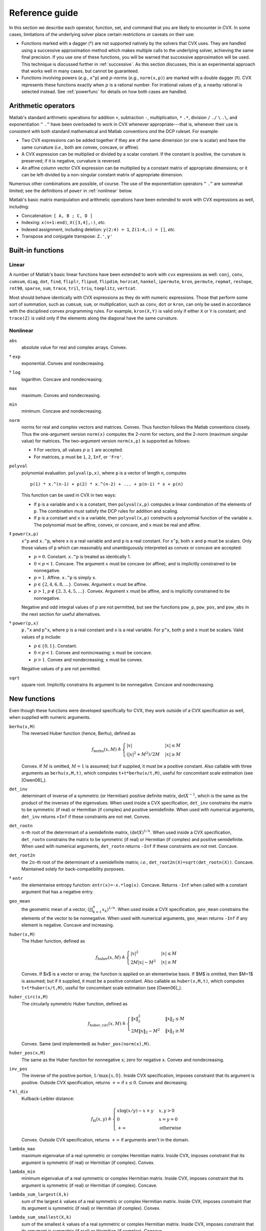 .. _funcref:

===============
Reference guide
===============

In this section we describe each operator, function, set, and command that you are 
likely to encounter in CVX. In some cases, limitations of the underlying solver
place certain restrictions or caveats on their use:

-  Functions marked with a dagger (†) are not supported natively by the
   solvers that CVX uses. They are handled using a successive
   approximation method which makes multiple calls to the underlying
   solver, achieving the same final precision. If you use one of these
   functions, you will be warned that successive approximation will be
   used. This technique is discussed further in
   :ref:`successive`. As this section discusses, this is an experimental
   approach that works well in many cases, but cannot be guaranteed.

-  Functions involving powers (*e.g.*, ``x^p``) and :math:`p`-norms
   (*e.g.*, ``norm(x,p)``) are marked with a double dagger (‡). CVX
   represents these functions exactly when :math:`p` is a rational
   number. For irrational values of ``p``, a nearby rational is selected
   instead. See :ref:`powerfunc` for details on
   how both cases are handled.

Arithmetic operators
--------------------

Matlab's standard arithmetic operations for addition ``+``, subtraction ``-``, 
multiplication, ``*`` ``.*``, division ``/`` ``./`` ``\`` ``.\``, and 
exponentiation ``^`` ``.^`` have been overloaded to work in
CVX whenever appropriate---that is, whenever their use is consistent
with both standard mathematical and Matlab conventions *and* the DCP
ruleset. For example:

-  Two CVX expressions can be added together if they are of the same
   dimension (or one is scalar) and have the same curvature (*i.e.*,
   both are convex, concave, or affine).

-  A CVX expression can be multiplied or divided by a scalar
   constant. If the constant is positive, the curvature is preserved; if
   it is negative, curvature is reversed.

-  An affine column vector CVX expression can be multiplied by a
   constant matrix of appropriate dimensions; or it can be left-divided
   by a non-singular constant matrix of appropriate dimension.

Numerous other combinations are possible, of course. The use of the exponentiation 
operators ``^`` ``.^`` are somewhat limited;
see the definitions of ``power`` in :ref:`nonlinear` below.

Matlab's basic matrix manipulation and arithmetic operations have been
extended to work with CVX expressions as well, including:

-  Concatenation: ``[ A, B ; C, D ]``
-  Indexing: ``x(n+1:end)``, ``X([3,4],:)``, *etc.*
-  Indexed assignment, including deletion: ``y(2:4) = 1``,
   ``Z(1:4,:) = []``, *etc.*
-  Transpose and conjugate transpose: ``Z.'``, ``y'``

.. _builtin:

Built-in functions
-------------------

Linear
~~~~~~

A number of Matlab's basic linear functions have been extended to work with
``cvx`` expressions as well: ``conj``, ``conv``, ``cumsum``, ``diag``, ``dot``,
``find``, ``fliplr``, ``flipud``, ``flipdim``,
``horzcat``, ``hankel``, ``ipermute``, ``kron``,
``permute``, ``repmat``, ``reshape``, ``rot90``, 
``sparse``, ``sum``, ``trace``, ``tril``, ``triu``,   
``toeplitz``, ``vertcat``.

Most should behave identically with CVX expressions as they do with
numeric expressions. Those that perform some sort of summation, such as
``cumsum``, ``sum``, or multiplication, such as ``conv``, ``dot`` or
``kron``, can only be used in accordance with the disciplined convex
programming rules. For example, ``kron(X,Y)`` is valid only if either
``X`` or ``Y`` is constant; and ``trace(Z)`` is valid only if the
elements along the diagonal have the same curvature.

.. _nonlinear:

Nonlinear
~~~~~~~~~

``abs``
    absolute value for real and complex arrays. Convex.

† ``exp``
    exponential. Convex and nondecreasing.

† ``log``
    logarithm. Concave and nondecreasing.

``max``
    maximum. Convex and nondecreasing.

``min``
    minimum. Concave and nondecreasing.

``norm``
    norms for real and complex vectors and matrices. Convex. Thus
    function follows the Matlab conventions closely. Thus the
    one-argument version ``norm(x)`` computes the 2-norm for vectors,
    and the 2-norm (maximum singular value) for matrices. The
    two-argument version ``norm(x,p)`` is supported as follows:

    -  ‡ For vectors, all values :math:`p\geq 1` are accepted.
    -  For matrices, ``p`` must be ``1``, ``2``, ``Inf``, or ``'Fro'``.

``polyval``
    polynomial evaluation. ``polyval(p,x)``, where ``p`` is a vector of
    length ``n``, computes

    ::

            p(1) * x.^(n-1) + p(2) * x.^(n-2) + ... + p(n-1) * x + p(n)

    This function can be used in CVX in two ways:

    -  If ``p`` is a variable and ``x`` is a constant, then
       ``polyval(x,p)`` computes a linear combination of the elements of
       ``p``. The combination must satisfy the DCP rules for addition
       and scaling.
    -  If ``p`` is a constant and ``x`` is a variable, then
       ``polyval(x,p)`` constructs a polynomial function of the variable
       ``x``. The polynomial must be affine, convex, or concave, and
       ``x`` must be real and affine.
       
‡ ``power(x,p)``
    ``x^p`` and ``x.^p``, where ``x`` is a real variable and and ``p``
    is a real constant. For ``x^p``, both ``x`` and ``p`` must be
    scalars. Only those values of ``p`` which can reasonably and
    unambiguously interpreted as convex or concave are accepted:

    -  :math:`p=0`. Constant. ``x.^p`` is treated as identically 1.
    -  :math:`0 < p < 1`. Concave. The argument :math:`x` must be
       concave (or affine), and is implicitly constrained to be
       nonnegative.
    -  :math:`p = 1`. Affine. ``x.^p`` is simply ``x``.
    -  :math:`p \in \{2,4,6,8,...\}`. Convex. Argument :math:`x` must be
       affine.
    -  :math:`p > 1`, :math:`p\not\in\{2,3,4,5,...\}`. Convex. Argument
       :math:`x` must be affine, and is implicitly constrained to be
       nonnegative.

    Negative and odd integral values of :math:`p` are not permitted, but
    see the functions ``pow_p``, ``pow_pos``, and ``pow_abs`` in the
    next section for useful alternatives.

† ``power(p,x)``
    ``p.^x`` and ``p^x``, where ``p`` is a real constant and ``x`` is a
    real variable. For ``p^x``, both ``p`` and ``x`` must be scalars.
    Valid values of ``p`` include:

    -  :math:`p \in \{0,1\}`. Constant.
    -  :math:`0 < p < 1`. Convex and nonincreasing; ``x`` must be
       concave.
    -  :math:`p > 1`. Convex and nondecreasing; ``x`` must be convex.

    Negative values of ``p`` are not permitted.

``sqrt``
    square root. Implicitly constrains its argument to be nonnegative.
    Concave and nondecreasing.

.. _newfuncs:

New functions
--------------

Even though these functions were developed specifically for CVX,
they work outside of a CVX specification as well, when supplied with
numeric arguments.

``berhu(x,M)``
    The reversed Huber function (hence, Berhu), defined as

	.. math:: 

		f_{\text{berhu}}(x,M) \triangleq \begin{cases} |x| & |x| \leq M \\ (|x|^2+M^2)/2M & |x| \geq M \end{cases}

    Convex. If :math:`M` is omitted, :math:`M=1` is assumed; but if supplied, it must be a positive constant.
    Also callable with three arguments as ``berhu(x,M,t)``, which computes ``t+t*berhu(x/t,M)``, 
    useful for concomitant scale estimation (see [Owen06]_).

``det_inv``
    determinant of inverse of a symmetric (or Hermitian) positive
    definite matrix, :math:`\det X^{-1}`, which is the same as the
    product of the inverses of the eigenvalues. When used inside a
    CVX specification, ``det_inv`` constrains the matrix to be
    symmetric (if real) or Hermitian (if complex) and positive
    semidefinite. When used with numerical arguments, ``det_inv``
    returns ``+Inf`` if these constraints are not met. Convex.

``det_rootn``
    :math:`n`-th root of the determinant of a semidefinite matrix,
    :math:`(\det X)^{1/n}`. When used inside a CVX specification,
    ``det_rootn`` constrains the matrix to be symmetric (if real) or
    Hermitian (if complex) and positive semidefinite. When used with
    numerical arguments, ``det_rootn`` returns ``-Inf`` if these
    constraints are not met. Concave.

``det_root2n``
    the :math:`2n`-th root of the determinant of a semidefinite matrix;
    *i.e.*, ``det_root2n(X)=sqrt(det_rootn(X))``. Concave. Maintained
    solely for back-compatibility purposes.

† ``entr``
    the elementwise entropy function: ``entr(x)=-x.*log(x)``. Concave.
    Returns ``-Inf`` when called with a constant argument that has a
    negative entry.

``geo_mean``
    the geometric mean of a vector,
    :math:`\left( \prod_{k=1}^n x_k \right)^{1/n}`. When used inside a
    CVX specification, ``geo_mean`` constrains the elements of the
    vector to be nonnegative. When used with numerical arguments,
    ``geo_mean`` returns ``-Inf`` if any element is negative. Concave
    and increasing.

``huber(x,M)``
    The Huber function, defined as

	.. math:: 

		f_{\text{huber}}(x,M) \triangleq \begin{cases} |x|^2 & |x| \leq M \\ 2M|x|-M^2 & |x| \geq M \end{cases}

    Convex. If $x$ is a vector or array, the function is applied on an elementwise basis. If $M$ is omitted, then $M=1$ is assumed; but if it supplied, it must be a positive constant. Also callable as ``huber(x,M,t)``, which computes ``t+t*huber(x/t,M)``, useful for concomitant scale estimation (see [Owen06]_).

``huber_circ(x,M)``
    The circularly symmetric Huber function, defined as

	.. math:: 

		f_{\text{huber\_circ}}(x,M) \triangleq \begin{cases} \|x\|_2^2 & \|x\|_2 \leq M \\ 2M\|x\|_2-M^2 & \|x\|_2 \geq M \end{cases}

    Convex. Same (and implemented) as ``huber_pos(norm(x),M)``.

``huber_pos(x,M)``
    The same as the Huber function for nonnegative ``x``; zero for
    negative ``x``. Convex and nondecreasing.

``inv_pos``
    The inverse of the positive portion, :math:`1/\max\{x,0\}`. Inside
    CVX specification, imposes constraint that its argument is
    positive. Outside CVX specification, returns :math:`+\infty` if
    :math:`x\leq 0`. Convex and decreasing.

† ``kl_div``
    Kullback-Leibler distance:
    
    .. math::
    
    	f_{\text{kl}}(x,y) \triangleq \begin{cases} x\log(x/y)-x+y & x,y>0 \\ 0 & x=y=0 \\ +\infty & \text{otherwise} \end{cases}
    	
    Convex. Outside CVX specification, returns :math:`+\infty` if arguments aren't in the
    domain.

``lambda_max``
    maximum eigenvalue of a real symmetric or complex Hermitian matrix.
    Inside CVX, imposes constraint that its argument is symmetric
    (if real) or Hermitian (if complex). Convex.

``lambda_min``
    minimum eigenvalue of a real symmetric or complex Hermitian matrix.
    Inside CVX, imposes constraint that its argument is symmetric
    (if real) or Hermitian (if complex). Concave.

``lambda_sum_largest(X,k)``
    sum of the largest :math:`k` values of a real symmetric or complex
    Hermitian matrix. Inside CVX, imposes constraint that its
    argument is symmetric (if real) or Hermitian (if complex). Convex.

``lambda_sum_smallest(X,k)``
    sum of the smallest :math:`k` values of a real symmetric or complex
    Hermitian matrix. Inside CVX, imposes constraint that its
    argument is symmetric (if real) or Hermitian (if complex). Concave.

``log_det``
    log of determinant of a positive definite matrix,
    :math:`\log \det(X)`. When used inside a CVX specification,
    ``log_det`` constrains its argument to be symmetric (if real) or
    Hermitian (if complex) and positive definite. With numerical
    argument, ``log_det`` returns ``-Inf`` if these constraints are not
    met. Concave.

‡ ``log_normcdf(x)``
    logarithm of cumulative distribution function of standard normal
    random variable. Concave and increasing. The current implementation
    is a fairly crude SDP-representable approximation, with modest
    accuracy over the interval :math:`[-4,4]`; we intend to replace it
    with a much better approximation at some point.

† ``log_sum_exp(x)``
    the logarithm of the sum of the elementwise exponentials of ``x``.
    Convex and nondecreasing.

``logsumexp_sdp``
    a polynomial approximation to the log-sum-exp function with global
    absolute accuracy. This can be used to estimate the log-sum-exp
    function without using the successive approximation method.

``matrix_frac(x,Y)``
    matrix fractional function, :math:`x^TY^{-1}x`. In CVX, imposes constraint 
    that :math:`Y` is symmetric (or Hermitian) and positive definite; outside CVX, 
    returns :math:`+\infty` unless :math:`Y=Y^T\succ 0`. Convex.

``norm_largest(x,k)``
    For real and complex vectors, returns the sum of the largest ``k``
    *magnitudes* in the vector ``x``. Convex.

``norm_nuc(X)``
    The sum of the singular values of a real or complex matrix ``X``.
    (This is the dual of the usual spectral matrix norm, *i.e.*, the
    largest singular value.) Convex.

‡ ``norms(x,p,dim)``, ``norms_largest(x,k,dim)``
    Computes *vector* norms along a specified dimension of a matrix or
    N-d array. Useful for sum-of-norms and max-of-norms problems.
    Convex.

``poly_env(p,x)``
    Computes the value of the *convex or concave envelope* of the
    polynomial described by ``p`` (in the ``polyval`` sense). ``p`` must
    be a real constant vector whose length ``n`` is 0, 1, 2, 3, or some
    other *odd* length; and ``x`` must be real and affine. The sign of
    the first nonzero element of ``p`` determines whether a convex
    (positive) or concave (negative) envelope is constructed. For
    example, consider the function :math:`p(x)\triangleq (x^2-1)^2=x^4-2x^2+1`, 
    depicted along with its convex envelope in the figure below.

    The two coincide when :math:`|x|\geq 1`, but deviate when
    :math:`|x|<1`. Attempting to call ``polyval([1,0,2,0,1],x)`` in a
    CVX model would yield an error, but a call to ``poly_env([1,0,2,0,1],x)`` 
    yields a valid representation of the envelope. For convex or concave 
    polynomials, this function produces the same result as ``polyval``.
    
    .. figure:: envelope.pdf

       The polynomial function :math:`p(x)=x^4-2x^2+1` and its convex envelope.
       
``pos(x)``
    :math:`\max\{x,0\}`, for real :math:`x`. Convex and increasing.

‡ ``pow_abs(x,p)``
    :math:`|x|^p` for :math:`x\in\mathbf{R}` or :math:`x\in\mathbf{C}`
    and :math:`p\geq 1`. Convex.

‡ ``pow_pos(x,p)``
    :math:`\max\{x,0\}^p` for :math:`x\in\mathbf{R}` and
    :math:`p\geq 1`. Convex and nondecreasing.

‡ ``pow_p(x,p)``
	for :math:`x\in\mathbf{R}` and real constant :math:`p`, computes nonnegative convex
	and concave branches of the power function:

	.. math::
		\begin{array}{ccl}
			p\leq 0 & f_p(x) \triangleq \begin{cases} x^p & x > 0 \\ +\infty & x \leq 0 \end{cases} & \text{convex, nonincreasing} \\
			0 < p \leq 1 & f_p(x) \triangleq \begin{cases} x^p & x \geq 0 \\ -\infty & x < 0 \end{cases} & \text{concave, nondecreasing} \\
			p \geq 1 & f_p(x) \triangleq \begin{cases} x^p & x \geq 0 \\ +\infty & x < 0 \end{cases} & \text{convex, nonmonotonic}
		\end{array}

``quad_form(x,P)``
    :math:`x^TPx` for real :math:`x` and symmetric :math:`P`, and
    :math:`x^HPx` for complex :math:`x` and Hermitian :math:`P`. Convex
    in :math:`x` for :math:`P` constant and positive semidefinite;
    concave in :math:`x` for :math:`P` constant and negative
    semidefinite.

``quad_over_lin(x,y)``
    :math:`x^Tx/y` for :math:`x \in \mathbf{R}^n`, :math:`y >0`; for
    :math:`x \in \mathbf{C}^n`, :math:`y>0`, :math:`x^*x/y`. In CVX
    specification, adds constraint that :math:`y>0`. Outside CVX
    specification, returns :math:`+\infty` if :math:`y\leq 0`. Convex,
    and decreasing in :math:`y`.

``quad_pos_over_lin(x,y)``
    ``sum_square_pos( x )/y`` for :math:`x\in\mathbf{R}^n`, :math:`y>0`.
    Convex, increasing in :math:`x`, and decreasing in :math:`y`.

† ``rel_entr(x)``
    Scalar relative entropy; ``rel_entr(x,y)=x.*log(x/y)``. Convex.

``sigma_max``
    maximum singular value of real or complex matrix. Same as ``norm``.
    Convex.

``square``
    :math:`x^2` for :math:`x \in \mathbf{R}`. Convex.

``square_abs``
    :math:`|x|^2` for :math:`x\in\mathbf{R}` or :math:`x\in\mathbf{C}`.

``square_pos``
    :math:`\max\{x,0\}^2` for :math:`x\in\mathbf{R}`. Convex and
    increasing.

``sum_largest(x,k)``
    sum of the largest :math:`k` values, for real vector :math:`x`. Convex and increasing.

``sum_smallest(x,k)``
    sum of the smallest :math:`k` values, *i.e.*, equivalent to ``-sum_largest(-x,k)``. Concave and decreasing.

``sum_square``
    Equivalent to ``sum(square(x))``, but more efficient. Convex. Works only for real values.

``sum_square_abs``
    Equivalent to ``sum(square_abs(x))``, but more efficient. Convex.

``sum_square_pos``
    Equivalent to ``sum(square_pos(x))``, but more efficient. Works only for real values. 
    Convex and increasing.

``trace_inv(X)``
    trace of the inverse of an SPD matrix ``X``, which is the same as
    the sum of the inverses of the eigenvalues. Convex. Outside of
    CVX, returns ``+Inf`` if argument is not positive definite.

``trace_sqrtm(X)``
    trace of the matrix square root of a positive semidefinite matrix
    ``X``. which is the same as the sum of the squareroots of the
    eigenvalues. Concave. Outside of CVX, returns ``+Inf`` if
    argument is not positive semidefinite.
    
.. _sets-ref:    

Sets
----

CVX currently supports the following sets; in each case, ``n`` is a
positive integer constant.

``nonnegative(n)``
	.. math:: 
	
		R^n_+ \triangleq \left\{\,x\in\mathbf{R}^n\,~|~\,x_i\geq 0,~i=1,2,\dots,n\,\right\}

``simplex(n)``
    .. math:: 
    
    	R^n_{1+} \triangleq \left\{\,x\in\mathbf{R}^n\,~|~\,x_i\geq 0,~i=1,2,\dots,n,~\textstyle\sum_ix_i=1\,\right\}

``lorentz(n)``
    .. math:: 
    
    	\mathbf{Q}^n \triangleq \left\{\,(x,y)\in\mathbf{R}^n\times\mathbf{R}\,~|~\,\|x\|_2\leq y\,\right\}

``rotated_lorentz(n)``
    .. math:: 
    
    	\mathbf{Q}^n_r \triangleq \left\{\,(x,y,z)\in\mathbf{R}^n\times\mathbf{R}\times\mathbf{R}\,~|~\,\|x\|_2\leq \sqrt{yz},~y,z\geq 0\,\right\}
    	
``complex_lorentz(n)``
    .. math:: 
    
    	\mathbf{Q}^n_c \triangleq \left\{\,(x,y)\in\mathbf{C}^n\times\mathbf{R}\,~|~\,\|x\|_2\leq y\,\right\}

``rotated_complex_lorentz(n)``
    .. math:: 
    
    	\mathbf{Q}^n_{rc} \triangleq \left\{\,(x,y,z)\in\mathbf{C}^n\times\mathbf{R}\times\mathbf{R}\,~|~\,\|x\|_2\leq \sqrt{yz},~y,z\geq 0\,\right\}

``semidefinite(n)``
    .. math:: 
    
    	\mathbf{S}^n_+ \triangleq \left\{\,X\in\mathbf{R}^{n\times n}\,~|~\,X=X^T,~X\succeq 0\,\right\}

``hermitian_semidefinite(n)``
    .. math:: 
    
    	\mathbf{H}^n_+ \triangleq \left\{\,Z\in\mathbf{C}^{n\times n}\,~|~\,Z=Z^H,~X\succeq 0\,\right\}

``nonneg_poly_coeffs(n)``
    The cone of all coefficients of nonnegative polynomials of degree :math:`n`; :math:`n` must be even: 
    
    .. math:: 
    
    	\mathbf{P}_{+,n} \triangleq \left\{\,p\in\mathbf{R}^n[n+1]\,~|~\,\sum_{i=0}^n p_{i+1} x^{n-i} \geq 0 ~ \forall x\in\mathbf{R}\,\right\}

``convex_poly_coeffs(n)``
    The cone of all coefficients of convex polynomials of degree :math:`n`; :math:`n` must be even:
    
    .. math:: 
    
    	\mathbf{P}_{+,n} \triangleq \left\{\,p\in\mathbf{R}^n[n+1]\,~|~\,\sum_{i=0}^{n-2} (n-i)(n-i-1) p_{i+1} x^{n-i-2} \geq 0 ~ \forall x\in\mathbf{R}\,\right\}

``exp_cone``
    .. math:: 
    
    	\mathbf{E} \triangleq \text{cl}\left\{\,(x,y,z)\in\mathbf{R}\times\mathbf{R}\times\mathbf{R}\,~|~\,y>0,~ye^{x/y}\leq z\,\right\}

``geo_mean_cone(n)``
    .. math:: 
    
    	\mathbf{G}_n \triangleq \text{cl}\left\{\,(x,y)\in\mathbf{R}^n\times\mathbf{R}^n\times\mathbf{R}^n\,~|~\,x\geq 0,~(\prod_{i=1}^n x_i)^{1/n} \geq y\,\right\}
    
Commands
---------

``cvx_begin``
	Begins a new CVX model. If a model is already in progress, it will issue a warning
	and clear it. See :ref:`begin-end` for a full description, including the modifying
	keywords that control solver output, SDP mode, GDP mode, etc.

``cvx_clear``
	Clears any model being constructed. Useful when an error has been made and it is
	necessary to start from the beginning. Whereas ``cvx_begin`` issues a warning if
	called with a model in progress, ``cvx_clear`` is silent.
	
``cvx_end``
	Signals the end of a CVX model. In typical use, this instructs CVX to begin the solution process.
	See :ref:`begin-end`.
	
``cvx_expert``
	Controls the issuance of warnings when models requiring the use of successive
	approximation are employed; see :ref:`successive` more details.

``cvx_power_warning``
	Controls if and when CVX issues warnings during the construction of models involving
	rational power functions (i.e., ``x^p``, where ``x`` is a variable and ``p`` is a constant);
	see :ref:`powerfunc`.

``cvx_precision``
	Controls solver precision; see :ref:`solver-precision`.

``cvx_quiet``
	Enables or disables screen output during the solution process; see :ref:`solver-output`.
	Also see :ref:`begin-end` for the newer, preferred syntax ``cvx_begin quiet``.

``cvx_save_prefs``
	Saves the current states for ``cvx_expert``, ``cvx_power_warning``, ``cvx_precision``, 
	and ``cvx_solver`` to disk, so that their values are retained when quitting and
	re-starting MATLAB. The file is saved in MATLAB's preference directory, which can
	be located by typing the ``prefdir`` command.

``cvx_setup``
	The setup script used to install and configure CVX; see :ref:`install`.

``cvx_solver``
	Selects the solver to be employed when solving CVX models; see :ref:`solver-selection`.
	
``cvx_solver_settings``
	Allows the user to deliver advanced, solver-specific settings to the solver that CVX
	does not otherwise support; see :ref:`solver-settings`.

``cvx_version``
	Prints information about the current versions of CVX, Matlab, and the operating system.
	When submitting bug reports, please include the output of this command.

``cvx_where``
	Returns the directory where CVX is installed.

``dual variable``, ``dual variables``
	Creates one or more dual variables to be connected to constraints in the current model;
	see :ref:`dual-variables`.

``expression``, ``expressions``
	Creates one or more expression holders; see :ref:`assignment`.

``maximise``, ``maximize``
	Specifies a maximization objective; see :ref:`objectives`.

``minimise``, ``minimize``
	Specifies a minimization objective; see :ref:`objectives`.

``variable``, ``variables``
	Creates one or more variables for use in the current CVX model; see :ref:`variables`.
